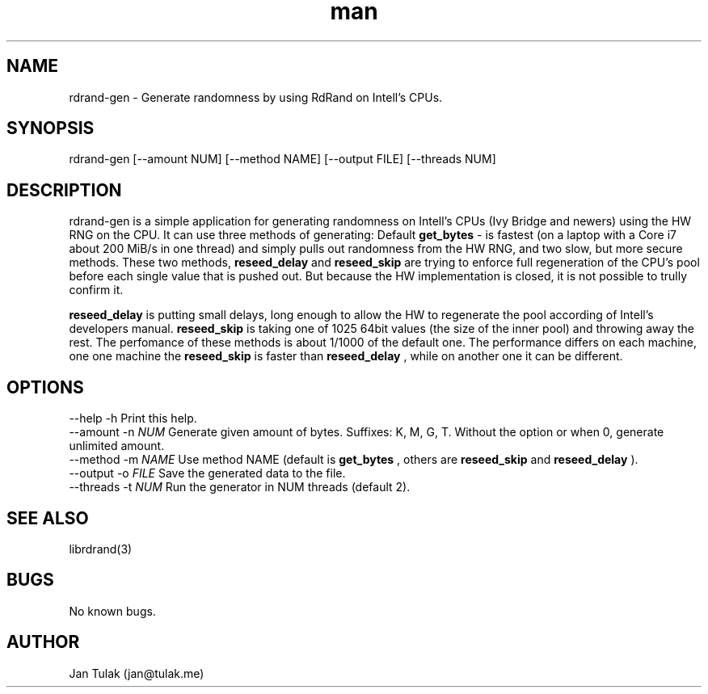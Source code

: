 .\" Manpage for rdrand-gen.
.\" Contact jan@tulak.me to correct errors or typos.
.TH man 7 "25 November 2013" "1.0" "rdrand-gen man page"
.SH NAME
rdrand-gen \- Generate randomness by using RdRand on Intell's CPUs.
.SH SYNOPSIS
rdrand-gen [--amount NUM] [--method NAME] [--output FILE] [--threads NUM]
.SH DESCRIPTION
rdrand-gen is a simple application for generating randomness on Intell's CPUs (Ivy Bridge and newers) using the HW RNG on the CPU.
It can use three methods of generating:
Default 
.B get_bytes
- is fastest (on a laptop with a Core i7 about 200 MiB/s in one thread) and simply pulls out randomness from the HW RNG, and two slow, but more secure methods. These two methods, 
.B reseed_delay
and 
.B reseed_skip
are trying to enforce full regeneration of the CPU's pool before each single value that is pushed out. But because the HW implementation is closed, it is not possible to trully confirm it.

.B reseed_delay
is putting small delays, long enough to allow the HW to regenerate the pool according of Intell's developers manual.
.B reseed_skip
is taking one of 1025 64bit values (the size of the inner pool) and throwing away the rest.
The perfomance of these methods is about 1/1000 of the default one. The performance differs on each machine, one one machine the 
.B reseed_skip
is faster than 
.B reseed_delay
, while on another one it can be different.
.SH OPTIONS
  \-\-help       \-h      Print this help.
  \-\-amount     \-n 
.I NUM 
Generate given amount of bytes. Suffixes: K, M, G, T. Without the option or when 0, generate unlimited amount.
  \-\-method     \-m 
.I NAME
Use method NAME (default is 
.B get_bytes
, others are 
.B reseed_skip
and
.B reseed_delay
).
  \-\-output     \-o 
.I FILE
Save the generated data to the file.
  \-\-threads    \-t 
.I NUM
Run the generator in NUM threads (default 2).
.SH SEE ALSO
librdrand(3)
.SH BUGS
No known bugs.
.SH AUTHOR
Jan Tulak (jan@tulak.me)
